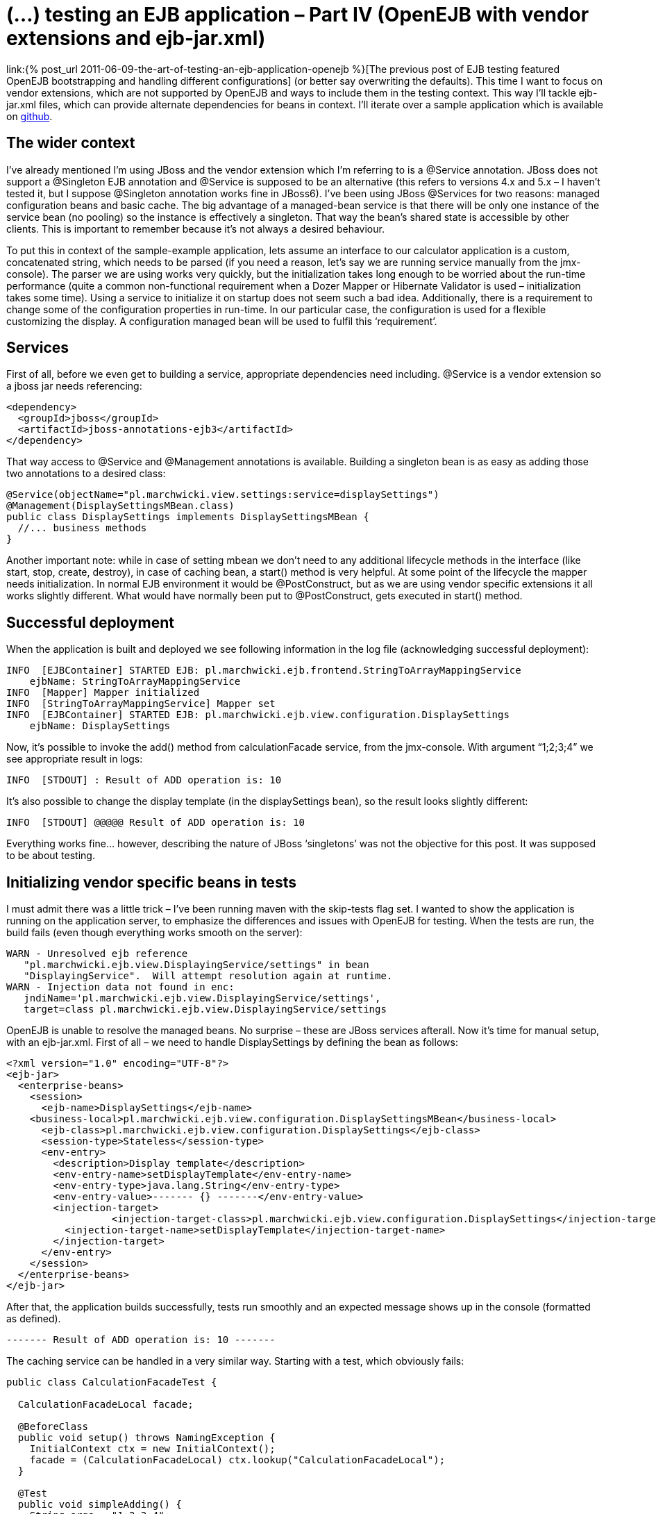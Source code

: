 = {title}
:title: (…) testing an EJB application – Part IV (OpenEJB with vendor extensions and ejb-jar.xml)
:page-layout: post
:page-categories: [posts]
:page-excerpt: Integration testing of EJB application with embedded container - OpenEJB. Going beyond the standard configuration
:page-disqus_url: http://www.marchwicki.pl/blog/2011/06/testing-ejb-applicatin-openejb-with-vendor-extensions-and-ejb-jar-xml/
:page-redirect_from: /blog/2011/06/testing-ejb-applicatin-openejb-with-vendor-extensions-and-ejb-jar-xml/

link:{% post_url 2011-06-09-the-art-of-testing-an-ejb-application-openejb %}[The previous post of EJB testing featured OpenEJB bootstrapping and handling different configurations] (or better say overwriting the defaults). This time I want to focus on vendor extensions, which are not supported by OpenEJB and ways to include them in the testing context. This way I’ll tackle ejb-jar.xml files, which can provide alternate dependencies for beans in context. I’ll iterate over a sample application which is available on https://github.com/kubamarchwicki/ejb-testing[github].

== The wider context

I’ve already mentioned I’m using JBoss and the vendor extension which I’m referring to is a @Service annotation. JBoss does not support a @Singleton EJB annotation and @Service is supposed to be an alternative (this refers to versions 4.x and 5.x – I haven’t tested it, but I suppose @Singleton annotation works fine in JBoss6). I’ve been using JBoss @Services for two reasons: managed configuration beans and basic cache. The big advantage of a managed-bean service is that there will be only one instance of the service bean (no pooling) so the instance is effectively a singleton. That way the bean’s shared state is accessible by other clients. This is important to remember because it’s not always a desired behaviour.

To put this in context of the sample-example application, lets assume an interface to our calculator application is a custom, concatenated string, which needs to be parsed (if you need a reason, let’s say we are running service manually from the jmx-console). The parser we are using works very quickly, but the initialization takes long enough to be worried about the run-time performance (quite a common non-functional requirement when a Dozer Mapper or Hibernate Validator is used – initialization takes some time). Using a service to initialize it on startup does not seem such a bad idea. Additionally, there is a requirement to change some of the configuration properties in run-time. In our particular case, the configuration is used for a flexible customizing the display. A configuration managed bean will be used to fulfil this ‘requirement’.

== Services

First of all, before we even get to building a service, appropriate dependencies need including. +@Service+ is a vendor extension so a jboss jar needs referencing:

[source, xml]
----
<dependency>
  <groupId>jboss</groupId>
  <artifactId>jboss-annotations-ejb3</artifactId>
</dependency>
----

That way access to +@Service+ and +@Management+ annotations is available. Building a singleton bean is as easy as adding those two annotations to a desired class:

[source, java]
----
@Service(objectName="pl.marchwicki.view.settings:service=displaySettings")
@Management(DisplaySettingsMBean.class)
public class DisplaySettings implements DisplaySettingsMBean {
  //... business methods
}
----

Another important note: while in case of setting mbean we don’t need to any additional lifecycle methods in the interface (like start, stop, create, destroy), in case of caching bean, a start() method is very helpful. At some point of the lifecycle the mapper needs initialization. In normal EJB environment it would be @PostConstruct, but as we are using vendor specific extensions it all works slightly different. What would have normally been put to @PostConstruct, gets executed in start() method.

== Successful deployment
When the application is built and deployed we see following information in the log file (acknowledging successful deployment):

----
INFO  [EJBContainer] STARTED EJB: pl.marchwicki.ejb.frontend.StringToArrayMappingService
    ejbName: StringToArrayMappingService
INFO  [Mapper] Mapper initialized
INFO  [StringToArrayMappingService] Mapper set
INFO  [EJBContainer] STARTED EJB: pl.marchwicki.ejb.view.configuration.DisplaySettings
    ejbName: DisplaySettings
----

Now, it’s possible to invoke the add() method from calculationFacade service, from the jmx-console. With argument “1;2;3;4” we see appropriate result in logs:

----
INFO  [STDOUT] : Result of ADD operation is: 10
----

It’s also possible to change the display template (in the displaySettings bean), so the result looks slightly different:

----
INFO  [STDOUT] @@@@@ Result of ADD operation is: 10
----

Everything works fine… however, describing the nature of JBoss ‘singletons’ was not the objective for this post. It was supposed to be about testing.

== Initializing vendor specific beans in tests

I must admit there was a little trick – I’ve been running maven with the skip-tests flag set. I wanted to show the application is running on the application server, to emphasize the differences and issues with OpenEJB for testing. When the tests are run, the build fails (even though everything works smooth on the server):

----
WARN - Unresolved ejb reference
   "pl.marchwicki.ejb.view.DisplayingService/settings" in bean
   "DisplayingService".  Will attempt resolution again at runtime.
WARN - Injection data not found in enc:
   jndiName='pl.marchwicki.ejb.view.DisplayingService/settings',
   target=class pl.marchwicki.ejb.view.DisplayingService/settings
----

OpenEJB is unable to resolve the managed beans. No surprise – these are JBoss services afterall. Now it’s time for manual setup, with an ejb-jar.xml. First of all – we need to handle DisplaySettings by defining the bean as follows:

[source, xml]
----
<?xml version="1.0" encoding="UTF-8"?>
<ejb-jar>
  <enterprise-beans>
    <session>
      <ejb-name>DisplaySettings</ejb-name>
    <business-local>pl.marchwicki.ejb.view.configuration.DisplaySettingsMBean</business-local>
      <ejb-class>pl.marchwicki.ejb.view.configuration.DisplaySettings</ejb-class>
      <session-type>Stateless</session-type>
      <env-entry>
        <description>Display template</description>
        <env-entry-name>setDisplayTemplate</env-entry-name>
        <env-entry-type>java.lang.String</env-entry-type>
        <env-entry-value>------- {} -------</env-entry-value>
        <injection-target>
	          <injection-target-class>pl.marchwicki.ejb.view.configuration.DisplaySettings</injection-target-class>
          <injection-target-name>setDisplayTemplate</injection-target-name>
        </injection-target>
      </env-entry>
    </session>
  </enterprise-beans>
</ejb-jar>
----

After that, the application builds successfully, tests run smoothly and an expected message shows up in the console (formatted as defined).

----
------- Result of ADD operation is: 10 -------
----

The caching service can be handled in a very similar way. Starting with a test, which obviously fails:

[source, java]
----
public class CalculationFacadeTest {

  CalculationFacadeLocal facade;

  @BeforeClass
  public void setup() throws NamingException {
    InitialContext ctx = new InitialContext();
    facade = (CalculationFacadeLocal) ctx.lookup("CalculationFacadeLocal");
  }

  @Test
  public void simpleAdding() {
    String args = "1;2;3;4";
    String calculate = facade.add(args);
    Assert.assertEquals("200 OK", calculate);
  }
}
----

----
FAILED CONFIGURATION: @BeforeClass setup
    javax.naming.NameNotFoundException: Name "CalculationFacadeLocal" not found.
----

OpenEJB does not handle out service annotation so a similar approach with ejb-jar.xml is required. Definition is fairly simple, so after adding both services to context… the test fails again – but more gracefully.

----
Caused by: java.lang.NullPointerException
    at pl.marchwicki.ejb.frontend.StringToArrayMappingService.map(StringToArrayMappingService.java:18)
----


The cached mapper needs manual initializing – not surprise. We can add this extra step into +@BeforeClass+ method of the test (lookup the bean in the context and manually run the +start()+ method) and voila! Build successful. Surprising is that OpenEJB does not call +create()+ method on startup – even though it says so in the logs.

== Beyond initialization

Simple initialization is not the only useful thing about ejb-jar.xml. Let’s say we aim to mock some services – take DisplayingService. As the ‘sophisticated templates’ are not required for tests, so let’s replace them with a simplest possible implementation – displaying results to console without any formatting. As you could have noticed, OpenEJB does not give you much flexibility in what to use. Classpath is scanned, beans are created. What is more, OpenEJB does not care much if more than one implementation of the business interface is present in context. The first one is picked and wired (which I can accept to some extent). It gets worse when the application consists of multiple ears which all get wrapped into single ear on tests. After that it’s impossible to tell which implementation is used.

So let’s create additional implementation of DisplayingServiceLocal. Unfortunately, even though additional bean is discovered, it’s successfully deployed – still the default implementation is used. There is no way to tell, which implementation is going to be picked up by the container (and there is not way to tell the container to pick a desired implementation).

One solution is to directly reference an instance with beanName attribute within the @EJB annotation. Works like a charm, however I don’t think it’s a good practice to change the application logic to have tests running smoothly.

Another, in my opinion an intuitive approach would be to use ‘after-everything-is-setup’ configuration file, override dependencies and manually wire appropriate beans. Unfortunately, that’s not possible (at least I haven’t found a way to do it). Even if alternate deployment descriptors are defined (as described in http://openejb.apache.org/3.0/alternate-descriptors.html[alternate descriptors manual page of OpenEJB]), only the first one is loaded (other are ignored). Manual wiring (of MethodController – for example) in ejb-jar.xml results with NullPointerException (cause classpath discovery is performed latter). On the other hand, a full initialization of bean in ejb-jar.xml results with a nasty javax.naming.NameAlreadyBoundException (when the classpath is scanned).

I gave up. Posted question to a mailing list – see what happens. Made myself some more room to try something else – Arquillian.

== Some conclusions

Probably after reading all these you think OpenEJB is an overkill, a fairly complicated and not easy to use tool. I can bet you are close to give up testing (at least integration) because ‘there is now way to do it efficiently and I’ll just click the app through’. Well, you are not the first one. I’ve been there as well, nearly giving up. After a while (and a decent drilling down) I’d withdraw my initial pessimism. I agree OpenEJB is not the best tool for testing – but that’s better than nothing (fanboys note: I’ll be covering Arquillian later on – I’ve just written few seconds earlier). It works fine with end-to-end integration testing. On the other hand, the focused integration tests are fairly challenging (as you could’ve seen in this post). It all works fine a long as you are not trying to beat the game.

Final thoughts; the steps and tools I’ve described in this and previous posts saved me hours of booting and restarting application server. After a while I started to implement whole change requests without touching the application server. Nevertheless, I think it’s time to move on – in the next episode I plan to fork the existing code reimplement all the tests with Arquillian. Stay tuned!

